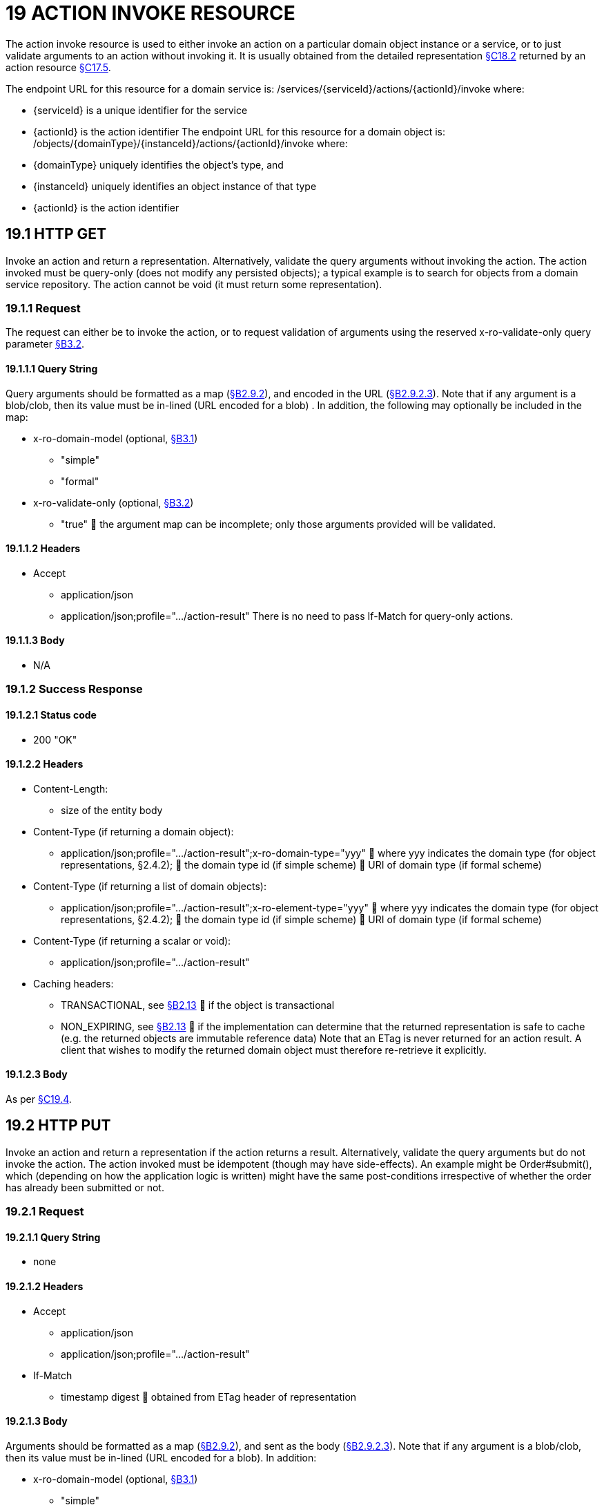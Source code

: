 = 19 ACTION INVOKE RESOURCE

The action invoke resource is used to either invoke an action on a particular domain object instance or a service, or to just validate arguments to an action without invoking it.
It is usually obtained from the detailed representation xref:section-c/chapter-18.adoc#_18_2_representation[§C18.2] returned by an action resource xref:section-c/chapter-17.adoc#_17_5_representation[§C17.5].

The endpoint URL for this resource for a domain service is:
/services/{serviceId}/actions/{actionId}/invoke where:

* {serviceId} is a unique identifier for the service

* {actionId} is the action identifier The endpoint URL for this resource for a domain object is:
/objects/{domainType}/{instanceId}/actions/{actionId}/invoke where:

* {domainType} uniquely identifies the object's type, and

* {instanceId} uniquely identifies an object instance of that type

* {actionId} is the action identifier

[#_19_1_http_get]
== 19.1 HTTP GET

Invoke an action and return a representation.
Alternatively, validate the query arguments without invoking the action.
The action invoked must be query-only (does not modify any persisted objects); a typical example is to search for objects from a domain service repository.
The action cannot be void (it must return some representation).

=== 19.1.1 Request

The request can either be to invoke the action, or to request validation of arguments using the reserved x-ro-validate-only query parameter xref:section-a/chapter-03.adoc#_3_2_validation_x_ro_validate_only[§B3.2].

==== 19.1.1.1 Query String

Query arguments should be formatted as a map (xref:section-a/chapter-02.adoc#_2-9-resource-argument-representation[§B2.9.2]), and encoded in the URL (xref:section-a/chapter-02.adoc#_2-9-2-3-argument-maps-actions-properties[§B2.9.2.3]).
Note that if any argument is a blob/clob, then its value must be in-lined (URL encoded for a blob) .
In addition, the following may optionally be included in the map:

* x-ro-domain-model (optional, xref:section-a/chapter-03.adoc#_3_1_domain_metadata_x_ro_domain_model[§B3.1])

** "simple"

** "formal"

* x-ro-validate-only (optional, xref:section-a/chapter-03.adoc#_3_2_validation_x_ro_validate_only[§B3.2])

** "true"  the argument map can be incomplete; only those arguments provided will be validated.

==== 19.1.1.2 Headers

* Accept

** application/json

** application/json;profile=".../action-result" There is no need to pass If-Match for query-only actions.

==== 19.1.1.3 Body

* N/A

[#_19_1_2_success_response]
=== 19.1.2 Success Response

==== 19.1.2.1 Status code

* 200 "OK"

==== 19.1.2.2 Headers

* Content-Length:

** size of the entity body

* Content-Type (if returning a domain object):

** application/json;profile=".../action-result";x-ro-domain-type="yyy"  where yyy indicates the domain type (for object representations, §2.4.2);  the domain type id (if simple scheme)  URI of domain type (if formal scheme)

* Content-Type (if returning a list of domain objects):

** application/json;profile=".../action-result";x-ro-element-type="yyy"  where yyy indicates the domain type (for object representations, §2.4.2);  the domain type id (if simple scheme)  URI of domain type (if formal scheme)

* Content-Type (if returning a scalar or void):

** application/json;profile=".../action-result"

* Caching headers:

** TRANSACTIONAL, see xref:section-a/chapter-02.adoc#_2-13-caching-cache-control-and-other-headers[§B2.13]  if the object is transactional

** NON_EXPIRING, see xref:section-a/chapter-02.adoc#_2-13-caching-cache-control-and-other-headers[§B2.13]  if the implementation can determine that the returned representation is safe to cache (e.g. the returned objects are immutable reference data) Note that an ETag is never returned for an action result.
A client that wishes to modify the returned domain object must therefore re-retrieve it explicitly.

==== 19.1.2.3 Body

As per xref:section-c/chapter-19.adoc#_19_4_representation[§C19.4].

[#_19_2_http_put]
== 19.2 HTTP PUT

Invoke an action and return a representation if the action returns a result.
Alternatively, validate the query arguments but do not invoke the action.
The action invoked must be idempotent (though may have side-effects).
An example might be Order#submit(), which (depending on how the application logic is written) might have the same post-conditions irrespective of whether the order has already been submitted or not.

=== 19.2.1 Request

==== 19.2.1.1 Query String

* none

==== 19.2.1.2 Headers

* Accept

** application/json

** application/json;profile=".../action-result"

* If-Match

** timestamp digest  obtained from ETag header of representation

==== 19.2.1.3 Body

Arguments should be formatted as a map (xref:section-a/chapter-02.adoc#_2-9-resource-argument-representation[§B2.9.2]), and sent as the body (xref:section-a/chapter-02.adoc#_2-9-2-3-argument-maps-actions-properties[§B2.9.2.3]).
Note that if any argument is a blob/clob, then its value must be in-lined (URL encoded for a blob).
In addition:

* x-ro-domain-model (optional, xref:section-a/chapter-03.adoc#_3_1_domain_metadata_x_ro_domain_model[§B3.1])

** "simple"

** "formal"

* x-ro-validate-only (optional, xref:section-a/chapter-03.adoc#_3_2_validation_x_ro_validate_only[§B3.2])

** "true"  only validate the request, do not invoke the action

=== 19.2.2 Success Response

As per xref:section-c/chapter-19.adoc#_19_1_2_success_response[§C19.1.2].

[#_19_3_http_post]
== 19.3 HTTP POST

Invoke an action, and return a representation if the action returns a result.
Alternatively, validate the query arguments but do not invoke the action.
The action invoked can have side effects and need not be idempotent.

=== 19.3.1 Request

==== 19.3.1.1 Query String

* none

==== 19.3.1.2 Headers

* Accept

** application/json

** application/json;profile=".../action-result"

* If-Match

** timestamp digest  obtained from ETag header of representation

==== 19.3.1.3 Body

Arguments should be formatted as a map (xref:section-a/chapter-02.adoc#_2-9-resource-argument-representation[§B2.9.2]), and sent as the body (xref:section-a/chapter-02.adoc#_2_9_2_5obtaining_argument_choices[§B2.9.2.5]).
Note that if any argument is a blob/clob, then its value must be in-lined (URL encoded for a blob).
In addition:

* x-ro-domain-model (optional, xref:section-a/chapter-03.adoc#_3_1_domain_metadata_x_ro_domain_model[§B3.1])

** "simple"

** "formal"

* x-ro-validate-only (optional, xref:section-a/chapter-03.adoc#_3_2_validation_x_ro_validate_only[§B3.2])

** "true"  only validate the request, do not invoke the action

=== 19.3.2 Success Response

==== 19.3.2.1 Status code

Successfully invoking an action with possible side effects can return either a 200 or a 201.

* 200 "OK"

** the action was successfully executed.

* 201 "Created"

** only permitted when the action returns a domain object (that is "resultType" json-property is "object")

** indicates that this object was newly created.

==== 19.3.2.2 Headers

* Location: (if returning 201)

** URL of the newly-created action

* Content-Length:

** size of the entity body

* Content-Type (if returning a domain object):

** application/json;profile=".../action-result";x-ro-domain-type="yyy"  where yyy indicates the domain type (for object representations, §2.4.2);  the domain type id (if simple scheme)  URI of domain type (if formal scheme)

* Content-Type (if returning a list of domain objects):

** application/json;profile=".../action-result";x-ro-element-type="yyy"  where yyy indicates the domain type (of the objects referenced in the list, §2.4.2);  the domain type id (if simple scheme)  URI of domain type (if formal scheme)

* Content-Type (if returning a scalar or void):

** application/json;profile=".../action-result"

* Caching headers:

** TRANSACTIONAL, see xref:section-a/chapter-02.adoc#_2-13-caching-cache-control-and-other-headers[§B2.13]  if the object is transactional

** NON_EXPIRING, see xref:section-a/chapter-02.adoc#_2-13-caching-cache-control-and-other-headers[§B2.13]  if the implementation can determine that the returned representation is safe to cache (e.g. the returned objects are immutable reference data) Note that an ETag is never returned for an action result.
A client that wishes to modify the returned domain object must therefore follow the self link on the in-lined object to retrieve that object directly as an object representation (which will then have an Etag).

==== 19.3.2.3 Body

As per xref:section-c/chapter-19.adoc#_19_4_representation[§C19.4]. If a 201 is returned, the "resultType" json-property must be "object".

[#_19_4_representation]
== 19.4 Representation

If the "x-ro-validate-only" query parameter was passed in and the validation succeeded, then no representation will be returned.
Instead:

* if the validation succeeded, then a 204 (success, no content) is returned

* If the validation failed then a representation will be returned, with a status code 400 (bad request).
See xref:section-c/chapter-13.adoc[§C13] for further details.
Otherwise (ie, if the invocation was not validate-only), then all action invocations will return an actionresult representation.
This representation provides details of the action invocation, and (for non-void actions) also in-lines the representation of the result of the invocation.
For example:
{ "links": [ { "rel": "self", "href": "http://~/services/TaskRepository/actions/countUrgentTasksFor/invoke", "type": "application/json;profile=\".../action-result\"", "arguments": { "employee": { "href": "http://~/objects/EMP/090123"
} } }
], "resultType": ...
"value": ..., "extensions": { ... } } where:
JSON-Property Description links list of links to other resources.
links[rel=self]    (optional) link to the action invocation resource that generated the representation (applies only to query-only actions) resultType either "object", "list", "scalar" or "void" result (optional) the action result itself.
Not present if void action.
extensions additional metadata about the representation.
The "self" link can be used as a bookmark so that the action can easily be resubmitted.
However, the link is only included in the representation if the action is query-only.
This is to prevent accidental bookmarking of links that if followed would result in side-effects.
The "resulttype" indicates whether there is an in-lined representation (for an action returning a domain object, a list, a scalar) or none (if void).
Finally, the "result" holds the representation of the returned domain object, list, or scalar.
This is discussed in sections below.

=== 19.4.1 Action returning a Domain Object

If the action invocation returns a domain object, then the actionresult representation will in-line the domain object's representation (xref:section-c/chapter-14.adoc#_14_1_http_get[§C14.1]):

FIGURE 12: ACTION RESULT FOR OBJECT For example, the following might be the result of invoking an action representing Customer's favoriteProduct() action:
{ "links": [ { "rel": "self", "href":
"http://~/objects/CUS/123/actions/favoriteProduct/invoke", "type": "application/json;profile=\".../action-result\"", "arguments": {}, "method": "GET" }
], "resultType": "object", "result": { "links": [ { "rel": "self", "href": "http://~/objects/PRD/2468"
"type": "application/json;profile=\".../object\"", "method": "GET" }, ...
], "members": { ...
}, "extensions": { ... } ...
} "extensions": { ... } } Note that this representation has two "self" links:

* links[rel=self]

* *is the link to the action invocation.

* result.links[rel=self]

* *is the link to the returned domain object.
If the action returned null, then the "result" json-property will still be present, but set to the JSON value null:
{ ...
"resultType": "object", "result": null ...
}

=== 19.4.2 Action Returning a List

If the action invocation returns a list, then the actionresult representation will in-line a list representation (xref:section-b/chapter-11.adoc[§B11]):

FIGURE 13: ACTION RESULT FOR LIST For example, the following might be the result of invoking an action resource xref:section-c/chapter-17.adoc#_17_5_representation[§C17.5] representing CustomerRepository's findBlacklistedCustomers() action:
{ "links": [ { "rel": "self", "href": "http://~/services/CustomerRepository/actions/findBlackListedCustomers/invoke", "type": "application/json;profile=\".../action-result\"", "arguments": {}, "method": "GET" }
], "resultType": "list", "result": { "links": [{ "rel": ".../element-type", "href": "http://~/domain-types/CUS, "type": "application/json;profile=\".../domain-type\"", "method": "GET" },
], "value": [ { "ref": ".../element", "href": "http://~/objects/CUS/123", "type": "application/json;profile=\".../object\"", "method": "GET" }, { "ref": ".../element", "href": "http://~/objects/CUS/456", "type": "application/json;profile=\".../object\"", "method": "GET" }, ...
], "extensions": { ... } }, "extensions": { ... } } Actions that return no links typically are expected to return an empty list:
{ ...
"resultType": "list", "result": { ...
"value": [ ]
...
} ...
} Although not recommended, it is also legal for actions to return a null list.
In this case the "result" json-property will still be present, but will be set to the JSON value null:
{ ...
"resultType": "list", "result": null ...
}

=== 19.4.3 Action returning a Scalar Value

If the action invocation returns a scalar, then the actionresult representation will in-line a scalar representation (xref:section-b/chapter-12.adoc[§B12]):

FIGURE 14: ACTION RESULT FOR SCALAR For example, the TaskRepository's countUrgentTasksFor(Employee) action might generate the following representation:
{ "links": [ { "rel": "self", "href": "http://~/services/TaskRepository/actions/countUrgentTasksFor/invoke", "type": "application/json;profile=\".../action-result\"", "arguments": { "employee": { "href": "http://~/objects/EMP/090123"
} }, "method": "GET" }
], "resultType": "scalar", "result": { "links": [ { "rel": ".../returntype", "href": "http://~/domain-types/int, "type": "application/json;profile=\".../domain-type\"", "method": "GET" }
], "value": 25, "extensions": { ... } }, "extensions": { ... } } As for actions returning lists and domain objects, if the scalar return type is non-primitive and a null is returned, then the "result" json-property will be set to the JSON null value:
{ ...
"resultType": "scalar", "result": null ...
}

[#_19_4_4_action_returning_a_void]
=== 19.4.4 Action returning a Void

If the action invocation does not have a return type (known as a ‘void’ method in some programming languages), then the simple actionresult representation (with no in-lined representation) will be returned.

FIGURE 15: ACTION RESULT FOR VOID For example, the Customer's toggleBlacklistStatus() action might generate the following representation:
{ "links": [ { "rel": "self", "href":
"http://~/objects/CUS/123/actions/toggleBlacklistStatus/invoke", "type": "application/json;profile=\".../action-result\"", "arguments": {}
], "method": "GET" }, ...
], "resultType": "void", "extensions": { ... } } Note that there is no "result" json-property.
